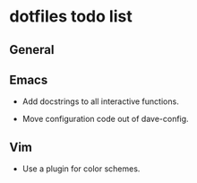 #+OPTIONS: toc:nil html-postamble:nil num:nil
* dotfiles todo list

** General

** Emacs

- Add docstrings to all interactive functions.

- Move configuration code out of dave-config.

** Vim

- Use a plugin for color schemes.
